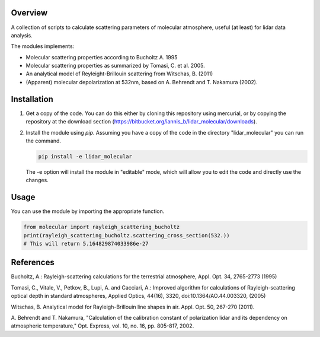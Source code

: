 Overview
========

A collection of scripts to calculate scattering parameters of molecular atmosphere, useful (at least) for lidar data analysis.

The modules implements:

* Molecular scattering properties according to Bucholtz A. 1995
* Molecular scattering properties as summarized by Tomasi, C. et al. 2005.
* An analytical model of Reyleight-Brillouin scattering from Witschas, B. (2011)
* (Apparent) molecular depolarization at 532nm, based on A. Behrendt and T. Nakamura (2002).

Installation
============
1. Get a copy of the code.  You can do this either by cloning this repository using mercurial, or by copying the repository at
   the download section (https://bitbucket.org/iannis_b/lidar_molecular/downloads).
2. Install the module using `pip`. Assuming you have a copy of the code in the directory "lidar_molecular" you can run the command.

   .. code:: python

      pip install -e lidar_molecular

   The -e option will install the module in "editable" mode, which will allow you to edit the code and directly use the changes.

Usage
=====
You can use the module by importing the appropriate function.

.. code:: python

  from molecular import rayleigh_scattering_bucholtz
  print(rayleigh_scattering_bucholtz.scattering_cross_section(532.)) 
  # This will return 5.164829874033986e-27



References
==========
Bucholtz, A.: Rayleigh-scattering calculations for the terrestrial atmosphere, 
Appl. Opt. 34, 2765-2773 (1995) 

Tomasi, C., Vitale, V., Petkov, B., Lupi, A. and Cacciari, A.: Improved 
algorithm for calculations of Rayleigh-scattering optical depth in standard 
atmospheres, Applied Optics, 44(16), 3320, doi:10.1364/AO.44.003320, (2005)

Witschas, B. Analytical model for Rayleigh-Brillouin line shapes in air. 
Appl. Opt. 50, 267-270 (2011).

A. Behrendt and T. Nakamura, "Calculation of the calibration constant of polarization lidar 
and its dependency on atmospheric temperature," Opt. Express, vol. 10, no. 16, pp. 805-817, 2002.